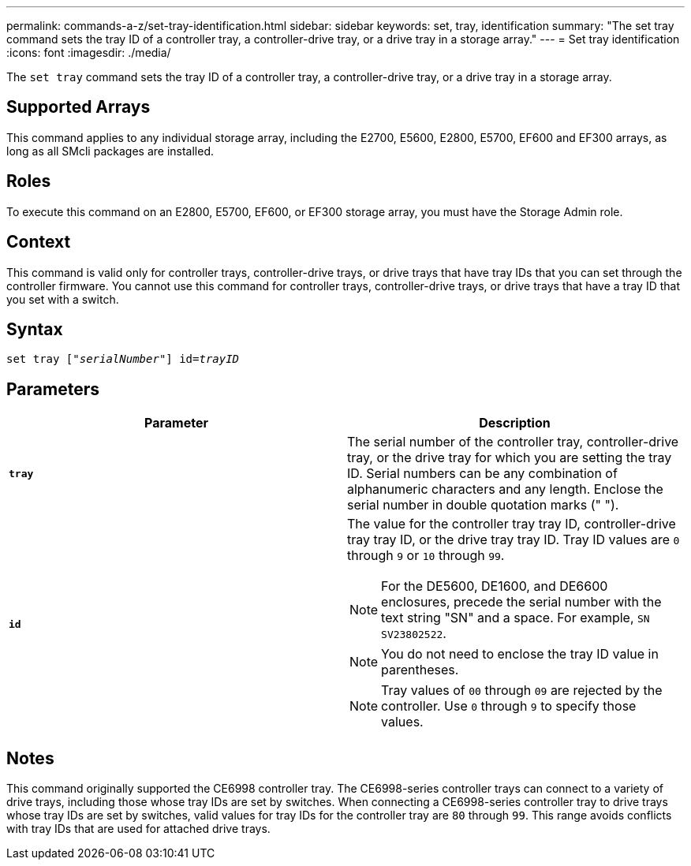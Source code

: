 ---
permalink: commands-a-z/set-tray-identification.html
sidebar: sidebar
keywords: set, tray, identification
summary: "The set tray command sets the tray ID of a controller tray, a controller-drive tray, or a drive tray in a storage array."
---
= Set tray identification
:icons: font
:imagesdir: ./media/

[.lead]
The `set tray` command sets the tray ID of a controller tray, a controller-drive tray, or a drive tray in a storage array.

== Supported Arrays

This command applies to any individual storage array, including the E2700, E5600, E2800, E5700, EF600 and EF300 arrays, as long as all SMcli packages are installed.

== Roles

To execute this command on an E2800, E5700, EF600, or EF300 storage array, you must have the Storage Admin role.

== Context

This command is valid only for controller trays, controller-drive trays, or drive trays that have tray IDs that you can set through the controller firmware. You cannot use this command for controller trays, controller-drive trays, or drive trays that have a tray ID that you set with a switch.

== Syntax

[subs=+macros]
----
set tray pass:quotes[["_serialNumber_"]] pass:quotes[id=_trayID_]
----

== Parameters

[cols="2*",options="header"]
|===
| Parameter| Description
a|
`*tray*`
a|
The serial number of the controller tray, controller-drive tray, or the drive tray for which you are setting the tray ID. Serial numbers can be any combination of alphanumeric characters and any length. Enclose the serial number in double quotation marks (" ").
a|
`*id*`
a|
The value for the controller tray tray ID, controller-drive tray tray ID, or the drive tray tray ID. Tray ID values are `0` through `9` or `10` through `99`.
[NOTE]
====
For the DE5600, DE1600, and DE6600 enclosures, precede the serial number with the text string "SN" and a space. For example, `SN SV23802522`.
====

[NOTE]
====
You do not need to enclose the tray ID value in parentheses.
====

[NOTE]
====
Tray values of `00` through `09` are rejected by the controller. Use `0` through `9` to specify those values.
====

|===

== Notes

This command originally supported the CE6998 controller tray. The CE6998-series controller trays can connect to a variety of drive trays, including those whose tray IDs are set by switches. When connecting a CE6998-series controller tray to drive trays whose tray IDs are set by switches, valid values for tray IDs for the controller tray are `80` through `99`. This range avoids conflicts with tray IDs that are used for attached drive trays.
